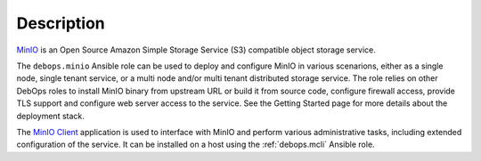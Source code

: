 Description
===========

`MinIO`__ is an Open Source Amazon Simple Storage Service (S3) compatible
object storage service.

.. __: https://min.io/

The ``debops.minio`` Ansible role can be used to deploy and configure MinIO in
various scenarions, either as a single node, single tenant service, or a multi
node and/or multi tenant distributed storage service. The role relies on other
DebOps roles to install MinIO binary from upstream URL or build it from source
code, configure firewall access, provide TLS support and configure web server
access to the service. See the Getting Started page for more details about the
deployment stack.

The `MinIO Client`__ application is used to interface with MinIO and perform
various administrative tasks, including extended configuration of the service.
It can be installed on a host using the :ref:`debops.mcli` Ansible role.

.. __: https://docs.min.io/docs/minio-client-complete-guide
